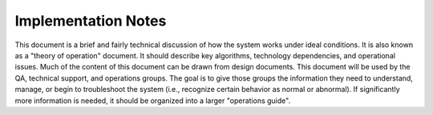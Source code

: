 .. _implementaion_notes:

Implementation Notes
####################

This document is a brief and fairly technical discussion of how the system works under ideal conditions. It is also known as a "theory of operation" document. It should describe key algorithms, technology dependencies, and operational issues. Much of the content of this document can be drawn from design documents. This document will be used by the QA, technical support, and operations groups. The goal is to give those groups the information they need to understand, manage, or begin to troubleshoot the system (i.e., recognize certain behavior as normal or abnormal). If significantly more information is needed, it should be organized into a larger "operations guide".